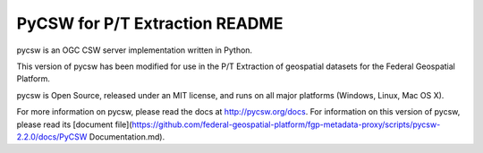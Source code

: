 PyCSW for P/T Extraction README
============

pycsw is an OGC CSW server implementation written in Python.

This version of pycsw has been modified for use in the P/T Extraction of geospatial datasets for the Federal Geospatial Platform.

pycsw is Open Source, released under an MIT license, and runs on all major 
platforms (Windows, Linux, Mac OS X).

For more information on pycsw, please read the docs at http://pycsw.org/docs. For information on this version of pycsw, please read its [document file](https://github.com/federal-geospatial-platform/fgp-metadata-proxy/scripts/pycsw-2.2.0/docs/PyCSW Documentation.md).
